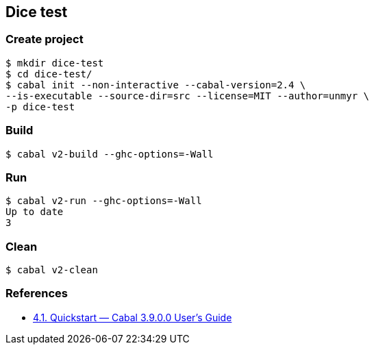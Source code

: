 
== Dice test

=== Create project

[source,console]
----
$ mkdir dice-test
$ cd dice-test/
$ cabal init --non-interactive --cabal-version=2.4 \
--is-executable --source-dir=src --license=MIT --author=unmyr \
-p dice-test
----

=== Build

[source,console]
----
$ cabal v2-build --ghc-options=-Wall
----

=== Run

[source,console]
----
$ cabal v2-run --ghc-options=-Wall
Up to date
3
----

=== Clean

[source,console]
----
$ cabal v2-clean
----

=== References

* https://cabal.readthedocs.io/en/latest/nix-local-build.html[4.1. Quickstart — Cabal 3.9.0.0 User's Guide^]
